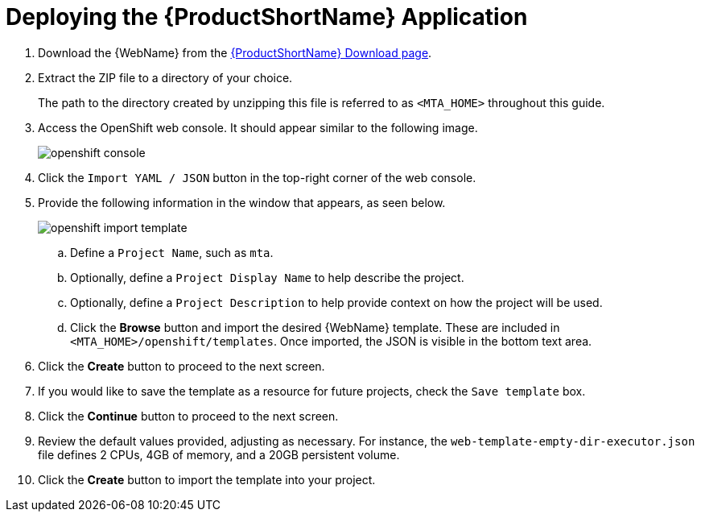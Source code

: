 // Module included in the following assemblies:
// * docs/web-console-guide_5/master.adoc
[id='deploy_mta_app_openshift_{context}']
= Deploying the {ProductShortName} Application

. Download the {WebName} from the link:https://developers.redhat.com/products/mta/download[{ProductShortName} Download page].
. Extract the ZIP file to a directory of your choice.
+
The path to the directory created by unzipping this file is referred to as `<MTA_HOME>` throughout this guide.
. Access the OpenShift web console. It should appear similar to the following image.
+
image::openshift-console.png[]

. Click the `Import YAML / JSON` button in the top-right corner of the web console.
. Provide the following information in the window that appears, as seen below.
+
image::openshift-import-template.png[]
.. Define a `Project Name`, such as `mta`.
.. Optionally, define a `Project Display Name` to help describe the project.
.. Optionally, define a `Project Description` to help provide context on how the project will be used.
.. Click the **Browse** button and import the desired {WebName} template. These are included in `<MTA_HOME>/openshift/templates`. Once imported, the JSON is visible in the bottom text area.
. Click the **Create** button to proceed to the next screen.
. If you would like to save the template as a resource for future projects, check the `Save template` box.
. Click the **Continue** button to proceed to the next screen.
. Review the default values provided, adjusting as necessary. For instance, the `web-template-empty-dir-executor.json` file defines 2 CPUs, 4GB of memory, and a 20GB persistent volume.
. Click the **Create** button to import the template into your project.
